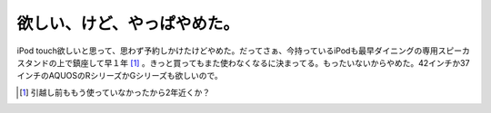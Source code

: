 欲しい、けど、やっぱやめた。
============================

iPod touch欲しいと思って、思わず予約しかけたけどやめた。だってさぁ、今持っているiPodも最早ダイニングの専用スピーカスタンドの上で鎮座して早１年 [#]_ 。きっと買ってもまた使わなくなるに決まってる。もったいないからやめた。42インチか37インチのAQUOSのRシリーズかGシリーズも欲しいので。




.. [#] 引越し前ももう使っていなかったから2年近くか？


.. author:: default
.. categories:: gadget
.. tags::
.. comments::
